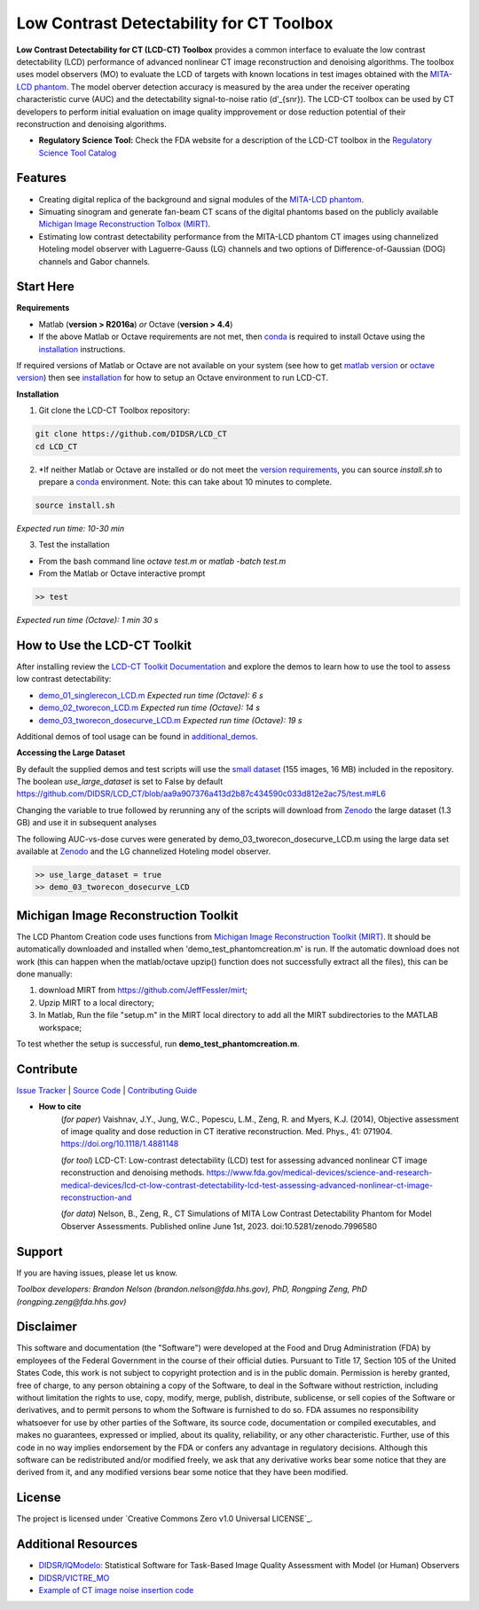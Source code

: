 Low Contrast Detectability for CT Toolbox
=========================================

|zenodo| |docs|

**Low Contrast Detectability for CT (LCD-CT) Toolbox** provides a common interface to evaluate the low contrast detectability (LCD) performance of advanced nonlinear CT image reconstruction and denoising algorithms. The toolbox uses model observers (MO) to evaluate the LCD of targets with known locations in test images obtained with the `MITA-LCD phantom <https://www.phantomlab.com/catphan-mita>`_. The model oberver detection accuracy is measured by the area under the receiver operating characteristic curve (AUC) and the detectability signal-to-noise ratio (d’_{snr}).  The LCD-CT toolbox can be used by CT developers to perform initial evaluation on image quality impprovement or dose reduction potential of their reconstruction and denoising algorithms.

.. image:: diagram.png
        :width: 800
        :align: center

- **Regulatory Science Tool:** Check the FDA website for a description of the LCD-CT toolbox in the `Regulatory Science Tool Catalog <https://www.fda.gov/medical-devices/science-and-research-medical-devices/lcd-ct-low-contrast-detectability-lcd-test-assessing-advanced-nonlinear-ct-image-reconstruction-and>`_

.. |zenodo| image:: https://zenodo.org/badge/DOI/10.5281/zenodo.7996580.svg
    :alt: Zenodo Data Access
    :scale: 100%
    :target: https://doi.org/10.5281/zenodo.7996580

.. |docs| image:: https://readthedocs.org/projects/docs/badge/?version=latest
    :alt: Documentation Status
    :scale: 100%
    :target: https://lcd-ct.readthedocs.io/en/latest/?badge=latest

Features
--------

- Creating digital replica of the background and signal modules of the `MITA-LCD phantom <https://www.phantomlab.com/catphan-mita>`_.  
- Simuating sinogram and generate fan-beam CT scans of the digital phantoms based on the publicly available `Michigan Image Reconstruction Tolbox (MIRT) <https://github.com/JeffFessler/mirt>`_.
- Estimating low contrast detectability performance from the MITA-LCD phantom CT images using channelized Hoteling model observer with Laguerre-Gauss (LG) channels and two options of Difference-of-Gaussian (DOG) channels and Gabor channels.

Start Here
----------

.. _version requirements:

**Requirements**

- Matlab (**version > R2016a**) *or* Octave (**version > 4.4**)
- If the above Matlab or Octave requirements are not met, then `conda <https://conda.io/projects/conda/en/latest/user-guide/install/index.html>`_ is required to install Octave using the `installation`_ instructions.

If required versions of Matlab or Octave are not available on your system (see how to get `matlab version <https://www.mathworks.com/help/matlab/ref/version.html>`_ or `octave version <https://docs.octave.org/v4.4.0/System-Information.html#XREFversion>`_) then see `installation`_ for how to setup an Octave environment to run LCD-CT.

.. _installation:

**Installation**

1. Git clone the LCD-CT Toolbox repository:

.. code-block:: shell

    git clone https://github.com/DIDSR/LCD_CT
    cd LCD_CT

2. *If neither Matlab or Octave are installed or do not meet the `version requirements`_, you can source `install.sh` to prepare a `conda <https://conda.io/projects/conda/en/latest/user-guide/install/index.html>`_ environment. Note: this can take about 10 minutes to complete.

.. code-block:: shell

        source install.sh

*Expected run time: 10-30 min*

3. Test the installation

- From the bash command line `octave test.m` or `matlab -batch test.m`

- From the Matlab or Octave interactive prompt

.. code-block:: octave

        >> test

*Expected run time (Octave): 1 min 30 s*

How to Use the LCD-CT Toolkit
-----------------------------

After installing review the `LCD-CT Toolkit Documentation <https://lcd-ct.readthedocs.io/en/latest/>`_ and explore the demos to learn how to use the tool to assess low contrast detectability:

- `demo_01_singlerecon_LCD.m <https://github.com/DIDSR/LCD_CT/blob/main/demo_01_singlerecon_LCD.m>`_ *Expected run time (Octave): 6 s*
- `demo_02_tworecon_LCD.m <https://github.com/DIDSR/LCD_CT/blob/main/demo_02_tworecon_LCD.m>`_ *Expected run time (Octave): 14 s*
- `demo_03_tworecon_dosecurve_LCD.m <https://github.com/DIDSR/LCD_CT/blob/main/demo_03_tworecon_dosecurve_LCD.m>`_ *Expected run time (Octave): 19 s*

Additional demos of tool usage can be found in `additional_demos <https://github.com/DIDSR/LCD_CT/tree/main/additional_demos>`_.

**Accessing the Large Dataset**

By default the supplied demos and test scripts will use the `small dataset <https://github.com/DIDSR/LCD_CT/tree/main/data/small_dataset>`_ (155 images, 16 MB) included in the repository. The boolean `use_large_dataset` is set to False by default https://github.com/DIDSR/LCD_CT/blob/aa9a907376a413d2b87c434590c033d812e2ac75/test.m#L6

Changing the variable to true followed by rerunning any of the scripts will download from `Zenodo <https://zenodo.org/record/7996580>`_ the large dataset (1.3 GB) and use it in subsequent analyses

The following AUC-vs-dose curves were generated by demo_03_tworecon_dosecurve_LCD.m using the large data set available at `Zenodo <https://zenodo.org/record/7996580>`_ and the LG channelized Hoteling model observer.

.. code-block:: octave

        >> use_large_dataset = true
        >> demo_03_tworecon_dosecurve_LCD

.. image:: lcd_v_dose.png
        :width: 800
        :align: center

Michigan Image Reconstruction Toolkit
-------------------------------------

The LCD Phantom Creation code uses functions from `Michigan Image Reconstruction Toolkit (MIRT) <https://github.com/JeffFessler/mirt>`_. It should be automatically downloaded and installed when 'demo_test_phantomcreation.m' is run. If the automatic download does not work (this can happen when the matlab/octave upzip() function does not successfully extract all the files), this can be done manually:

1) download MIRT from https://github.com/JeffFessler/mirt; 
2) Upzip MIRT to a local directory; 
3) In Matlab, Run the file "setup.m" in the MIRT local directory to add all the MIRT subdirectories to the MATLAB workspace;  

To test whether the setup is successful, run **demo_test_phantomcreation.m**.

Contribute
----------

`Issue Tracker <https://github.com/DIDSR/LCD_CT/issues>`_ | `Source Code <https://github.com/DIDSR/LCD_CT>`_ | `Contributing Guide <https://lcd-ct.readthedocs.io/en/latest/contributing.html>`_

- **How to cite** 
   (*for paper*) Vaishnav, J.Y., Jung, W.C., Popescu, L.M., Zeng, R. and Myers, K.J. (2014), Objective assessment of image quality and dose reduction in CT iterative reconstruction. Med. Phys., 41: 071904. https://doi.org/10.1118/1.4881148

   (*for tool*) LCD-CT: Low-contrast detectability (LCD) test for assessing advanced nonlinear CT image reconstruction and denoising methods. https://www.fda.gov/medical-devices/science-and-research-medical-devices/lcd-ct-low-contrast-detectability-lcd-test-assessing-advanced-nonlinear-ct-image-reconstruction-and

   (*for data*)  Nelson, B., Zeng, R., CT Simulations of MITA Low Contrast Detectability Phantom for Model Observer Assessments. Published online June 1st, 2023. doi:10.5281/zenodo.7996580 

Support
-------

If you are having issues, please let us know.

*Toolbox developers: Brandon Nelson (brandon.nelson@fda.hhs.gov), PhD, Rongping Zeng, PhD (rongping.zeng@fda.hhs.gov)*

Disclaimer
----------

This software and documentation (the "Software") were developed at the Food and Drug Administration (FDA) by employees of the Federal Government in the course of their official duties. Pursuant to Title 17, Section 105 of the United States Code, this work is not subject to copyright protection and is in the public domain. Permission is hereby granted, free of charge, to any person obtaining a copy of the Software, to deal in the Software without restriction, including without limitation the rights to use, copy, modify, merge, publish, distribute, sublicense, or sell copies of the Software or derivatives, and to permit persons to whom the Software is furnished to do so. FDA assumes no responsibility whatsoever for use by other parties of the Software, its source code, documentation or compiled executables, and makes no guarantees, expressed or implied, about its quality, reliability, or any other characteristic. Further, use of this code in no way implies endorsement by the FDA or confers any advantage in regulatory decisions. Although this software can be redistributed and/or modified freely, we ask that any derivative works bear some notice that they are derived from it, and any modified versions bear some notice that they have been modified.

License
-------

The project is licensed under `Creative Commons Zero v1.0 Universal LICENSE`_.

Additional Resources
--------------------

- `DIDSR/IQModelo <https://github.com/DIDSR/IQmodelo>`_: Statistical Software for Task-Based Image Quality Assessment with Model (or Human) Observers
- `DIDSR/VICTRE_MO <https://github.com/DIDSR/VICTRE_MO>`_
- `Example of CT image noise insertion code <https://github.com/prabhatkc/ct-recon/tree/main/error_analysis/cho_lcd#readme>`_


